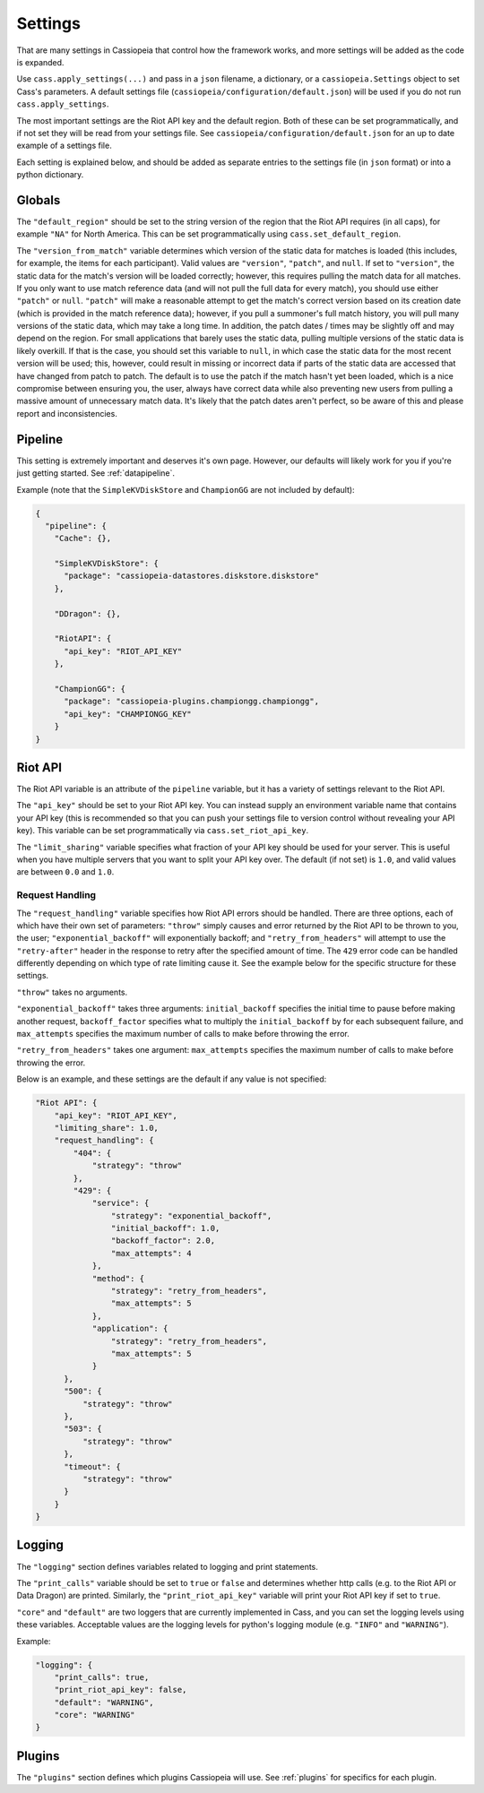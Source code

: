 .. _settings:

Settings
########

That are many settings in Cassiopeia that control how the framework works, and more settings will be added as the code is expanded.

Use ``cass.apply_settings(...)`` and pass in a ``json`` filename, a dictionary, or a ``cassiopeia.Settings`` object to set Cass's parameters. A default settings file (``cassiopeia/configuration/default.json``) will be used if you do not run ``cass.apply_settings``.

The most important settings are the Riot API key and the default region. Both of these can be set programmatically, and if not set they will be read from your settings file. See ``cassiopeia/configuration/default.json`` for an up to date example of a settings file.

Each setting is explained below, and should be added as separate entries to the settings file (in ``json`` format) or into a python dictionary.


Globals
-------

The ``"default_region"`` should be set to the string version of the region that the Riot API requires (in all caps), for example ``"NA"`` for North America. This can be set programmatically using ``cass.set_default_region``.

The ``"version_from_match"`` variable determines which version of the static data for matches is loaded (this includes, for example, the items for each participant). Valid values are ``"version"``, ``"patch"``, and ``null``. If set to ``"version"``, the static data for the match's version will be loaded correctly; however, this requires pulling the match data for all matches. If you only want to use match reference data (and will not pull the full data for every match), you should use either ``"patch"`` or ``null``. ``"patch"`` will make a reasonable attempt to get the match's correct version based on its creation date (which is provided in the match reference data); however, if you pull a summoner's full match history, you will pull many versions of the static data, which may take a long time. In addition, the patch dates / times may be slightly off and may depend on the region. For small applications that barely uses the static data, pulling multiple versions of the static data is likely overkill. If that is the case, you should set this variable to ``null``, in which case the static data for the most recent version will be used; this, however, could result in missing or incorrect data if parts of the static data are accessed that have changed from patch to patch. The default is to use the patch if the match hasn't yet been loaded, which is a nice compromise between ensuring you, the user, always have correct data while also preventing new users from pulling a massive amount of unnecessary match data. It's likely that the patch dates aren't perfect, so be aware of this and please report and inconsistencies.


Pipeline
--------

This setting is extremely important and deserves it's own page. However, our defaults will likely work for you if you're just getting started. See :ref:`datapipeline`.

Example (note that the ``SimpleKVDiskStore`` and ``ChampionGG`` are not included by default):

.. code-block:: json

    {
      "pipeline": {
        "Cache": {},

        "SimpleKVDiskStore": {
          "package": "cassiopeia-datastores.diskstore.diskstore"
        },

        "DDragon": {},

        "RiotAPI": {
          "api_key": "RIOT_API_KEY"
        },

        "ChampionGG": {
          "package": "cassiopeia-plugins.championgg.championgg",
          "api_key": "CHAMPIONGG_KEY"
        }
    }


Riot API
--------

The Riot API variable is an attribute of the ``pipeline`` variable, but it has a variety of settings relevant to the Riot API.

The ``"api_key"`` should be set to your Riot API key. You can instead supply an environment variable name that contains your API key (this is recommended so that you can push your settings file to version control without revealing your API key). This variable can be set programmatically via ``cass.set_riot_api_key``.

The ``"limit_sharing"`` variable specifies what fraction of your API key should be used for your server. This is useful when you have multiple servers that you want to split your API key over. The default (if not set) is ``1.0``, and valid values are between ``0.0`` and ``1.0``.

Request Handling
""""""""""""""""

The ``"request_handling"`` variable specifies how Riot API errors should be handled. There are three options, each of which have their own set of parameters: ``"throw"`` simply causes and error returned by the Riot API to be thrown to you, the user; ``"exponential_backoff"`` will exponentially backoff; and ``"retry_from_headers"`` will attempt to use the ``"retry-after"`` header in the response to retry after the specified amount of time. The ``429`` error code can be handled differently depending on which type of rate limiting cause it. See the example below for the specific structure for these settings.

``"throw"`` takes no arguments.

``"exponential_backoff"`` takes three arguments: ``initial_backoff`` specifies the initial time to pause before making another request, ``backoff_factor`` specifies what to multiply the ``initial_backoff`` by for each subsequent failure, and ``max_attempts`` specifies the maximum number of calls to make before throwing the error.

``"retry_from_headers"`` takes one argument: ``max_attempts`` specifies the maximum number of calls to make before throwing the error.

Below is an example, and these settings are the default if any value is not specified:

.. code-block:: json

    "Riot API": {
        "api_key": "RIOT_API_KEY",
        "limiting_share": 1.0,
        "request_handling": {
            "404": {
                "strategy": "throw"
            },
            "429": {
                "service": {
                    "strategy": "exponential_backoff",
                    "initial_backoff": 1.0,
                    "backoff_factor": 2.0,
                    "max_attempts": 4
                },
                "method": {
                    "strategy": "retry_from_headers",
                    "max_attempts": 5
                },
                "application": {
                    "strategy": "retry_from_headers",
                    "max_attempts": 5
                }
          },
          "500": {
              "strategy": "throw"
          },
          "503": {
              "strategy": "throw"
          },
          "timeout": {
              "strategy": "throw"
          }
        }
    }


Logging
-------

The ``"logging"`` section defines variables related to logging and print statements.

The ``"print_calls"`` variable should be set to ``true`` or ``false`` and determines whether http calls (e.g. to the Riot API or Data Dragon) are printed. Similarly, the ``"print_riot_api_key"`` variable will print your Riot API key if set to ``true``.

``"core"`` and ``"default"`` are two loggers that are currently implemented in Cass, and you can set the logging levels using these variables. Acceptable values are the logging levels for python's logging module (e.g. ``"INFO"`` and ``"WARNING"``).

Example:

.. code-block:: json

    "logging": {
        "print_calls": true,
        "print_riot_api_key": false,
        "default": "WARNING",
        "core": "WARNING"
    }


Plugins
-------

The ``"plugins"`` section defines which plugins Cassiopeia will use. See :ref:`plugins` for specifics for each plugin.
